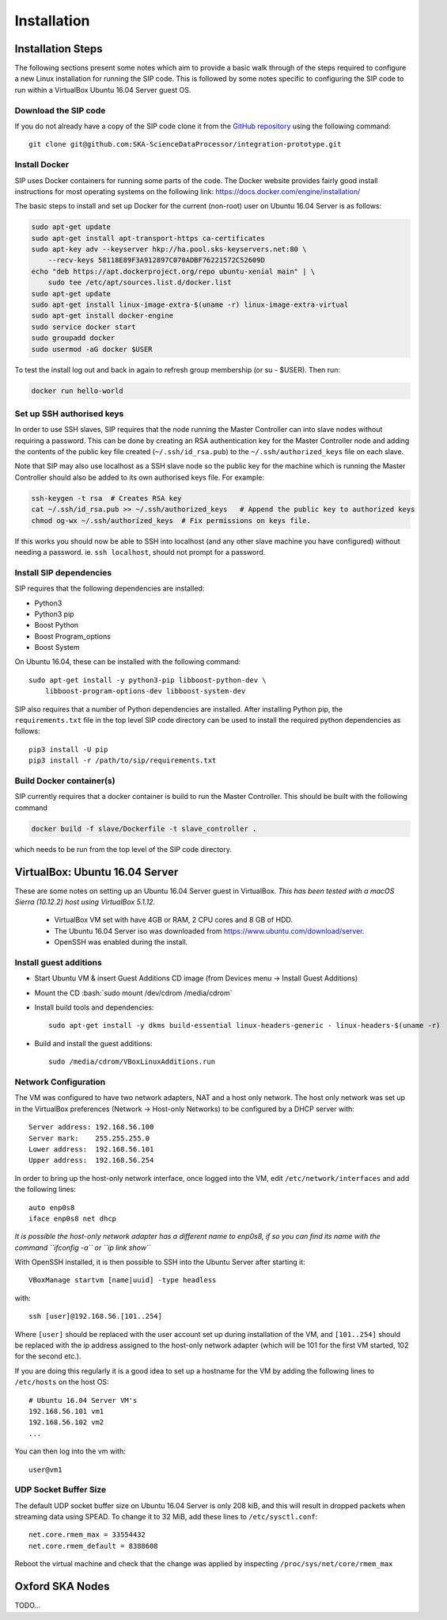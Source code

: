 .. role:: bash(code)
    :language: bash

.. role:: style1
    :class: class1

.. role:: style2
    :class: class2

.. _Installation:

============
Installation
============

Installation Steps
==================

The following sections present some notes which aim to provide a basic
walk through of the steps required to configure a new Linux installation for
running the SIP code. This is followed by some notes specific to configuring
the SIP code to run within a VirtualBox Ubuntu 16.04 Server guest OS.

Download the SIP code
---------------------

If you do not already have a copy of the SIP code clone it from the
`GitHub repository <https://github.com/SKA-ScienceDataProcessor/integration-prototype>`_
using the following command::

    git clone git@github.com:SKA-ScienceDataProcessor/integration-prototype.git

Install Docker
--------------

SIP uses Docker containers for running some parts of the code. The Docker
website provides fairly good install instructions for most operating systems
on the following link: `<https://docs.docker.com/engine/installation/>`_

The basic steps to install and set up Docker for the current (non-root) user
on Ubuntu 16.04 Server is as follows:

.. code:: bash

    sudo apt-get update
    sudo apt-get install apt-transport-https ca-certificates
    sudo apt-key adv --keyserver hkp://ha.pool.sks-keyservers.net:80 \
        --recv-keys 58118E89F3A912897C070ADBF76221572C52609D
    echo "deb https://apt.dockerproject.org/repo ubuntu-xenial main" | \
        sudo tee /etc/apt/sources.list.d/docker.list
    sudo apt-get update
    sudo apt-get install linux-image-extra-$(uname -r) linux-image-extra-virtual
    sudo apt-get install docker-engine
    sudo service docker start
    sudo groupadd docker
    sudo usermod -aG docker $USER

To test the install log out and back in again to refresh group membership
(or su - $USER). Then run:

.. code:: bash

    docker run hello-world

Set up SSH authorised keys
--------------------------

In order to use SSH slaves, SIP requires that the node running the
Master Controller can into slave nodes without requiring a password. This can
be done by creating an RSA authentication key for the Master Controller node
and adding the contents of the public key file created (``~/.ssh/id_rsa.pub``)
to the ``~/.ssh/authorized_keys`` file on each slave.

Note that SIP may also use localhost as a SSH slave node so the public key
for the machine which is running the Master Controller should also be added to
its own authorised keys file. For example:

.. code:: bash

    ssh-keygen -t rsa  # Creates RSA key
    cat ~/.ssh/id_rsa.pub >> ~/.ssh/authorized_keys   # Append the public key to authorized keys
    chmod og-wx ~/.ssh/authorized_keys  # Fix permissions on keys file.

If this works you should now be able to SSH into localhost (and any other
slave machine you have configured) without needing a password. ie.
``ssh localhost``, should not prompt for a password.


Install SIP dependencies
------------------------

SIP requires that the following dependencies are installed:

- Python3
- Python3 pip
- Boost Python
- Boost Program_options
- Boost System

On Ubuntu 16.04, these can be installed with the following command::

    sudo apt-get install -y python3-pip libboost-python-dev \
        libboost-program-options-dev libboost-system-dev

SIP also requires that a number of Python dependencies are installed. After
installing Python pip, the ``requirements.txt`` file in the top level SIP code
directory can be used to install the required python dependencies as follows::

    pip3 install -U pip
    pip3 install -r /path/to/sip/requirements.txt


Build Docker container(s)
-------------------------

SIP currently requires that a docker container is build to run the Master
Controller. This should be built with the following command

.. code:: bash

    docker build -f slave/Dockerfile -t slave_controller .

which needs to be run from the top level of the SIP code directory.


VirtualBox: Ubuntu 16.04 Server
===============================

These are some notes on setting up an Ubuntu 16.04 Server guest in VirtualBox.
*This has been tested with a macOS Sierra (10.12.2) host using VirtualBox 5.1.12.*

    - VirtualBox VM set with have 4GB or RAM, 2 CPU cores and 8 GB of HDD.
    - The Ubuntu 16.04 Server iso was downloaded from
      `<https://www.ubuntu.com/download/server>`_.
    - OpenSSH was enabled during the install.

Install guest additions
-----------------------

- Start Ubuntu VM & insert Guest Additions CD image (from Devices menu ->
  Install Guest Additions)
- Mount the CD :bash:`sudo mount /dev/cdrom /media/cdrom`
- Install build tools and dependencies::

    sudo apt-get install -y dkms build-essential linux-headers-generic - linux-headers-$(uname -r)

- Build and install the guest additions::

    sudo /media/cdrom/VBoxLinuxAdditions.run

Network Configuration
---------------------

The VM was configured to have two network adapters, NAT and a host only
network. The host only network was set up in the VirtualBox
preferences (Network -> Host-only Networks) to be configured by a DHCP
server with::

    Server address: 192.168.56.100
    Server mark:    255.255.255.0
    Lower address:  192.168.56.101
    Upper address:  192.168.56.254

In order to bring up the host-only network interface, once logged into the VM,
edit ``/etc/network/interfaces`` and add the following lines::

    auto enp0s8
    iface enp0s8 net dhcp

*It is possible the host-only network adapter has a different name to enp0s8,
if so you can find its name with the command ``ifconfig -a`` or
``ip link show``*

With OpenSSH installed, it is then possible to SSH into the Ubuntu Server
after starting it::

    VBoxManage startvm [name|uuid] -type headless

with::

    ssh [user]@192.168.56.[101..254]

Where ``[user]`` should be replaced with the user account set up during
installation of the VM, and ``[101..254]`` should be replaced with the ip
address assigned to the host-only network adapter (which will be 101 for the
first VM started, 102 for the second etc.).

If you are doing this regularly it is a good idea to set up a hostname for the
VM by adding the following lines to ``/etc/hosts`` on the host OS::

    # Ubuntu 16.04 Server VM's
    192.168.56.101 vm1
    192.168.56.102 vm2
    ...

You can then log into the vm with::

    user@vm1

UDP Socket Buffer Size
----------------------

The default UDP socket buffer size on Ubuntu 16.04 Server is only 208 kiB,
and this will result in dropped packets when streaming data using SPEAD.
To change it to 32 MiB, add these lines to ``/etc/sysctl.conf``::

    net.core.rmem_max = 33554432
    net.core.rmem_default = 8388608

Reboot the virtual machine and check that the change was applied by
inspecting ``/proc/sys/net/core/rmem_max``

Oxford SKA Nodes
================

TODO...